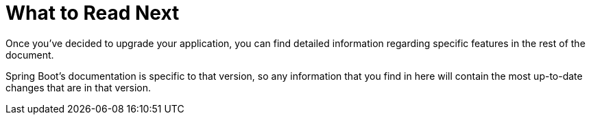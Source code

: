 [[whats-next]]
= What to Read Next
:page-section-summary-toc: 1

Once you've decided to upgrade your application, you can find detailed information regarding specific features in the rest of the document.

Spring Boot's documentation is specific to that version, so any information that you find in here will contain the most up-to-date changes that are in that version.

